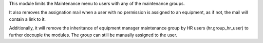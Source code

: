 This module limits the Maintenance menu to users with any of the maintenance groups.

It also removes the assignation mail when a user with no permission is assigned to an
equipment, as if not, the mail will contain a link to it.

Additionally, it will remove the inheritance of equipment manager maintenance group by HR users (hr.group_hr_user) to further decouple the modules. The group can still be manually assigned to the user.